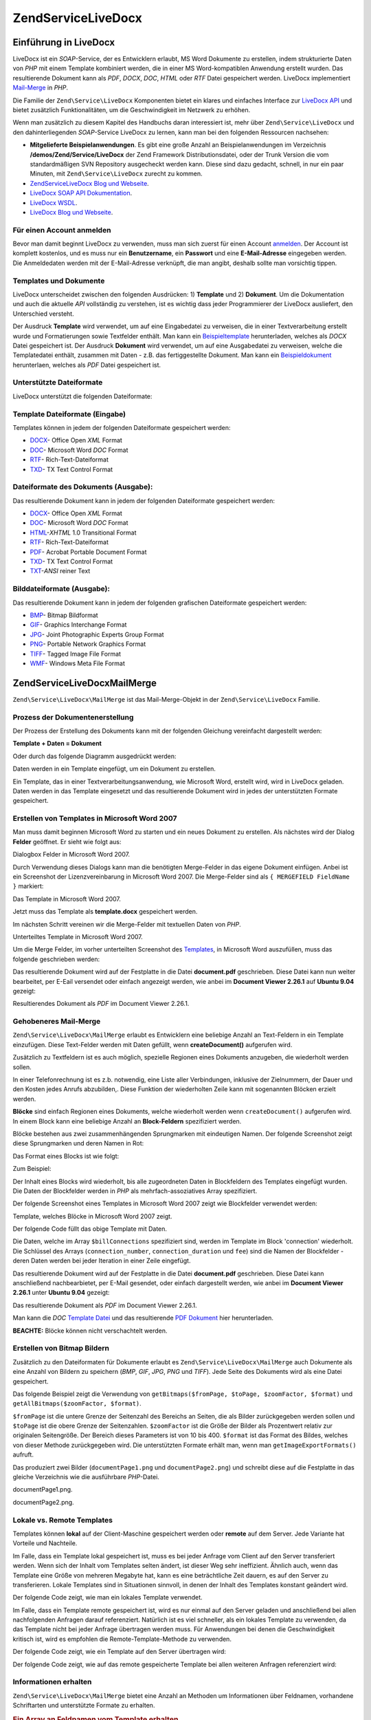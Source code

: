 .. EN-Revision: none
.. _zend.service.livedocx:

Zend\Service\LiveDocx
=====================

.. _zend.service.livedocx.introduction:

Einführung in LiveDocx
----------------------

LiveDocx ist ein *SOAP*-Service, der es Entwicklern erlaubt, MS Word Dokumente zu erstellen, indem strukturierte
Daten von *PHP* mit einem Template kombiniert werden, die in einer MS Word-kompatiblen Anwendung erstellt wurden.
Das resultierende Dokument kann als *PDF*, *DOCX*, *DOC*, *HTML* oder *RTF* Datei gespeichert werden. LiveDocx
implementiert `Mail-Merge`_ in *PHP*.

Die Familie der ``Zend\Service\LiveDocx`` Komponenten bietet ein klares und einfaches Interface zur `LiveDocx API`_
und bietet zusätzlich Funktionalitäten, um die Geschwindigkeit im Netzwerk zu erhöhen.

Wenn man zusätzlich zu diesem Kapitel des Handbuchs daran interessiert ist, mehr über ``Zend\Service\LiveDocx``
und den dahinterliegenden *SOAP*-Service LiveDocx zu lernen, kann man bei den folgenden Ressourcen nachsehen:

- **Mitgelieferte Beispielanwendungen**. Es gibt eine große Anzahl an Beispielanwendungen im Verzeichnis
  **/demos/Zend/Service/LiveDocx** der Zend Framework Distributionsdatei, oder der Trunk Version die vom
  standardmäßigen SVN Repository ausgecheckt werden kann. Diese sind dazu gedacht, schnell, in nur ein paar
  Minuten, mit ``Zend\Service\LiveDocx`` zurecht zu kommen.

- `Zend\Service\LiveDocx Blog und Webseite`_.

- `LiveDocx SOAP API Dokumentation`_.

- `LiveDocx WSDL`_.

- `LiveDocx Blog und Webseite`_.

.. _zend.service.livedocx.account:

Für einen Account anmelden
^^^^^^^^^^^^^^^^^^^^^^^^^^

Bevor man damit beginnt LiveDocx zu verwenden, muss man sich zuerst für einen Account `anmelden`_. Der Account ist
komplett kostenlos, und es muss nur ein **Benutzername**, ein **Passwort** und eine **E-Mail-Adresse** eingegeben
werden. Die Anmeldedaten werden mit der E-Mail-Adresse verknüpft, die man angibt, deshalb sollte man vorsichtig
tippen.

.. _zend.service.livedocx.templates-documents:

Templates und Dokumente
^^^^^^^^^^^^^^^^^^^^^^^

LiveDocx unterscheidet zwischen den folgenden Ausdrücken: 1) **Template** und 2) **Dokument**. Um die
Dokumentation und auch die aktuelle *API* vollständig zu verstehen, ist es wichtig dass jeder Programmierer der
LiveDocx ausliefert, den Unterschied versteht.

Der Ausdruck **Template** wird verwendet, um auf eine Eingabedatei zu verweisen, die in einer Textverarbeitung
erstellt wurde und Formatierungen sowie Textfelder enthält. Man kann ein `Beispieltemplate`_ herunterladen,
welches als *DOCX* Datei gespeichert ist. Der Ausdruck **Dokument** wird verwendet, um auf eine Ausgabedatei zu
verweisen, welche die Templatedatei enthält, zusammen mit Daten - z.B. das fertiggestellte Dokument. Man kann ein
`Beispieldokument`_ herunterlaen, welches als *PDF* Datei gespeichert ist.

.. _zend.service.livedocx.formats:

Unterstützte Dateiformate
^^^^^^^^^^^^^^^^^^^^^^^^^

LiveDocx unterstützt die folgenden Dateiformate:

.. _zend.service.livedocx.formats.template:

Template Dateiformate (Eingabe)
^^^^^^^^^^^^^^^^^^^^^^^^^^^^^^^

Templates können in jedem der folgenden Dateiformate gespeichert werden:

- `DOCX`_- Office Open *XML* Format

- `DOC`_- Microsoft Word *DOC* Format

- `RTF`_- Rich-Text-Dateiformat

- `TXD`_- TX Text Control Format

.. _zend.service.livedocx.formats.document:

Dateiformate des Dokuments (Ausgabe):
^^^^^^^^^^^^^^^^^^^^^^^^^^^^^^^^^^^^^

Das resultierende Dokument kann in jedem der folgenden Dateiformate gespeichert werden:

- `DOCX`_- Office Open *XML* Format

- `DOC`_- Microsoft Word *DOC* Format

- `HTML`_-*XHTML* 1.0 Transitional Format

- `RTF`_- Rich-Text-Dateiformat

- `PDF`_- Acrobat Portable Document Format

- `TXD`_- TX Text Control Format

- `TXT`_-*ANSI* reiner Text

.. _zend.service.livedocx.formats.image:

Bilddateiformate (Ausgabe):
^^^^^^^^^^^^^^^^^^^^^^^^^^^

Das resultierende Dokument kann in jedem der folgenden grafischen Dateiformate gespeichert werden:

- `BMP`_- Bitmap Bildformat

- `GIF`_- Graphics Interchange Format

- `JPG`_- Joint Photographic Experts Group Format

- `PNG`_- Portable Network Graphics Format

- `TIFF`_- Tagged Image File Format

- `WMF`_- Windows Meta File Format

.. _zend.service.livedocx.mailmerge:

Zend\Service\LiveDocx\MailMerge
-------------------------------

``Zend\Service\LiveDocx\MailMerge`` ist das Mail-Merge-Objekt in der ``Zend\Service\LiveDocx`` Familie.

.. _zend.service.livedocx.mailmerge.generation:

Prozess der Dokumentenerstellung
^^^^^^^^^^^^^^^^^^^^^^^^^^^^^^^^

Der Prozess der Erstellung des Dokuments kann mit der folgenden Gleichung vereinfacht dargestellt werden:

**Template + Daten = Dokument**

Oder durch das folgende Diagramm ausgedrückt werden:

.. image:: ../images/zend.service.livedocx.mailmerge.generation-diabasic_zoom.png


Daten werden in ein Template eingefügt, um ein Dokument zu erstellen.

Ein Template, das in einer Textverarbeitungsanwendung, wie Microsoft Word, erstellt wird, wird in LiveDocx geladen.
Daten werden in das Template eingesetzt und das resultierende Dokument wird in jedes der unterstützten Formate
gespeichert.

.. _zend.service.livedocx.mailmerge.templates:

Erstellen von Templates in Microsoft Word 2007
^^^^^^^^^^^^^^^^^^^^^^^^^^^^^^^^^^^^^^^^^^^^^^

Man muss damit beginnen Microsoft Word zu starten und ein neues Dokument zu erstellen. Als nächstes wird der
Dialog **Felder** geöffnet. Er sieht wie folgt aus:

.. image:: ../images/zend.service.livedocx.mailmerge.templates-msworddialog_zoom.png


Dialogbox Felder in Microsoft Word 2007.

Durch Verwendung dieses Dialogs kann man die benötigten Merge-Felder in das eigene Dokument einfügen. Anbei ist
ein Screenshot der Lizenzvereinbarung in Microsoft Word 2007. Die Merge-Felder sind als ``{ MERGEFIELD FieldName
}`` markiert:

.. image:: ../images/zend.service.livedocx.mailmerge.templates-mswordtemplatefull_zoom.png


Das Template in Microsoft Word 2007.

Jetzt muss das Template als **template.docx** gespeichert werden.

Im nächsten Schritt vereinen wir die Merge-Felder mit textuellen Daten von *PHP*.

.. image:: ../images/zend.service.livedocx.mailmerge.templates-mswordtemplatecropped_zoom.png


Unterteiltes Template in Microsoft Word 2007.

Um die Merge Felder, im vorher unterteilten Screenshot des `Templates`_, in Microsoft Word auszufüllen, muss das
folgende geschrieben werden:

.. code-block:: php
   :linenos:

   $phpLiveDocx = new Zend\Service\LiveDocx\MailMerge();

   $phpLiveDocx->setUsername('myUsername')
               ->setPassword('myPassword');

   $phpLiveDocx->setLocalTemplate('template.docx');

   $phpLiveDocx->assign('software', 'Magic Graphical Compression Suite v1.9')
               ->assign('licensee', 'Henry Döner-Meyer')
               ->assign('company',  'Co-Operation');

   $phpLiveDocx->createDocument();

   $document = $phpLiveDocx->retrieveDocument('pdf');

   file_put_contents('document.pdf', $document);

Das resultierende Dokument wird auf der Festplatte in die Datei **document.pdf** geschrieben. Diese Datei kann nun
weiter bearbeitet, per E-Eail versendet oder einfach angezeigt werden, wie anbei im **Document Viewer 2.26.1** auf
**Ubuntu 9.04** gezeigt:

.. image:: ../images/zend.service.livedocx.mailmerge.templates-msworddocument_zoom.png


Resultierendes Dokument als *PDF* im Document Viewer 2.26.1.

.. _zend.service.livedocx.mailmerge.advanced:

Gehobeneres Mail-Merge
^^^^^^^^^^^^^^^^^^^^^^

``Zend\Service\LiveDocx\MailMerge`` erlaubt es Entwicklern eine beliebige Anzahl an Text-Feldern in ein Template
einzufügen. Diese Text-Felder werden mit Daten gefüllt, wenn **createDocument()** aufgerufen wird.

Zusätzlich zu Textfeldern ist es auch möglich, spezielle Regionen eines Dokuments anzugeben, die wiederholt
werden sollen.

In einer Telefonrechnung ist es z.b. notwendig, eine Liste aller Verbindungen, inklusive der Zielnummern, der Dauer
und den Kosten jedes Anrufs abzubilden,. Diese Funktion der wiederholten Zeile kann mit sogenannten Blöcken
erzielt werden.

**Blöcke** sind einfach Regionen eines Dokuments, welche wiederholt werden wenn ``createDocument()`` aufgerufen
wird. In einem Block kann eine beliebige Anzahl an **Block-Feldern** spezifiziert werden.

Blöcke bestehen aus zwei zusammenhängenden Sprungmarken mit eindeutigen Namen. Der folgende Screenshot zeigt
diese Sprungmarken und deren Namen in Rot:

.. image:: ../images/zend.service.livedocx.mailmerge.advanced-mergefieldblockformat_zoom.png


Das Format eines Blocks ist wie folgt:

.. code-block:: text
   :linenos:

   blockStart_ + unique name
   blockEnd_ + unique name

Zum Beispiel:

.. code-block:: text
   :linenos:

   blockStart_block1
   blockEnd_block1

Der Inhalt eines Blocks wird wiederholt, bis alle zugeordneten Daten in Blockfeldern des Templates eingefügt
wurden. Die Daten der Blockfelder werden in *PHP* als mehrfach-assoziatives Array spezifiziert.

Der folgende Screenshot eines Templates in Microsoft Word 2007 zeigt wie Blockfelder verwendet werden:

.. image:: ../images/zend.service.livedocx.mailmerge.advanced-mswordblockstemplate_zoom.png


Template, welches Blöcke in Microsoft Word 2007 zeigt.

Der folgende Code füllt das obige Template mit Daten.

.. code-block:: php
   :linenos:

   $phpLiveDocx = new Zend\Service\LiveDocx\MailMerge();

   $phpLiveDocx->setUsername('myUsername')
               ->setPassword('myPassword');

   $phpLiveDocx->setLocalTemplate('template.doc');

   $billConnections = array(
       array(
           'connection_number'   => '+49 421 335 912',
           'connection_duration' => '00:00:07',
           'fee'                 => '€ 0.03',
       ),
       array(
           'connection_number'   => '+49 421 335 913',
           'connection_duration' => '00:00:07',
           'fee'                 => '€ 0.03',
       ),
       array(
           'connection_number'   => '+49 421 335 914',
           'connection_duration' => '00:00:07',
           'fee'                 => '€ 0.03',
       ),
       array(
           'connection_number'   => '+49 421 335 916',
           'connection_duration' => '00:00:07',
           'fee'                 => '€ 0.03',
       ),
   );

   $phpLiveDocx->assign('connection', $billConnections);

   // ... andere Daten hier zuweisen ...

   $phpLiveDocx->createDocument();
   $document = $phpLiveDocx->retrieveDocument('pdf');
   file_put_contents('document.pdf', $document);

Die Daten, welche im Array ``$billConnections`` spezifiziert sind, werden im Template im Block 'connection'
wiederholt. Die Schlüssel des Arrays (``connection_number``, ``connection_duration`` und ``fee``) sind die Namen
der Blockfelder - deren Daten werden bei jeder Iteration in einer Zeile eingefügt.

Das resultierende Dokument wird auf der Festplatte in die Datei **document.pdf** geschrieben. Diese Datei kann
anschließend nachbearbietet, per E-Mail gesendet, oder einfach dargestellt werden, wie anbei im **Document Viewer
2.26.1** unter **Ubuntu 9.04** gezeigt:

.. image:: ../images/zend.service.livedocx.mailmerge.advanced-mswordblocksdocument_zoom.png


Das resultierende Dokument als *PDF* im Document Viewer 2.26.1.

Man kann die *DOC* `Template Datei`_ und das resultierende `PDF Dokument`_ hier herunterladen.

**BEACHTE:** Blöcke können nicht verschachtelt werden.

.. _zend.service.livedocx.mailmerge.bitmaps:

Erstellen von Bitmap Bildern
^^^^^^^^^^^^^^^^^^^^^^^^^^^^

Zusätzlich zu den Dateiformaten für Dokumente erlaubt es ``Zend\Service\LiveDocx\MailMerge`` auch Dokumente als
eine Anzahl von Bildern zu speichern (*BMP*, *GIF*, *JPG*, *PNG* und *TIFF*). Jede Seite des Dokuments wird als
eine Datei gespeichert.

Das folgende Beispiel zeigt die Verwendung von ``getBitmaps($fromPage, $toPage, $zoomFactor, $format)`` und
``getAllBitmaps($zoomFactor, $format)``.

``$fromPage`` ist die untere Grenze der Seitenzahl des Bereichs an Seiten, die als Bilder zurückgegeben werden
sollen und ``$toPage`` ist die obere Grenze der Seitenzahlen. ``$zoomFactor`` ist die Größe der Bilder als
Prozentwert relativ zur originalen Seitengröße. Der Bereich dieses Parameters ist von 10 bis 400. ``$format`` ist
das Format des Bildes, welches von dieser Methode zurückgegeben wird. Die unterstützten Formate erhält man, wenn
man ``getImageExportFormats()`` aufruft.

.. code-block:: php
   :linenos:

   $date = new Zend\Date\Date();
   $date->setLocale('en_US');

   $phpLiveDocx = new Zend\Service\LiveDocx\MailMerge();

   $phpLiveDocx->setUsername('myUsername')
               ->setPassword('myPassword');

   $phpLiveDocx->setLocalTemplate('template.docx');

   $phpLiveDocx->assign('software', 'Magic Graphical Compression Suite v1.9')
               ->assign('licensee', 'Daï Lemaitre')
               ->assign('company',  'Megasoft Co-operation')
               ->assign('date',     $date->get(Zend\Date\Date::DATE_LONG))
               ->assign('time',     $date->get(Zend\Date\Date::TIME_LONG))
               ->assign('city',     'Lyon')
               ->assign('country',  'France');

   $phpLiveDocx->createDocument();

   // Alle Bitmaps holen
   // (zoomFactor, format)
   $bitmaps = $phpLiveDocx->getAllBitmaps(100, 'png');

   // Nur Bitmaps im spezifizierten Bereich erhalten
   // (fromPage, toPage, zoomFactor, format)
   // $bitmaps = $phpLiveDocx->getBitmaps(2, 2, 100, 'png');

   foreach ($bitmaps as $pageNumber => $bitmapData) {
       $filename = sprintf('documentPage%d.png', $pageNumber);
       file_put_contents($filename, $bitmapData);
   }

Das produziert zwei Bilder (``documentPage1.png`` und ``documentPage2.png``) und schreibt diese auf die Festplatte
in das gleiche Verzeichnis wie die ausführbare *PHP*-Datei.

.. image:: ../images/zend.service.livedocx.mailmerge.bitmaps-documentpage1_zoom.png


documentPage1.png.

.. image:: ../images/zend.service.livedocx.mailmerge.bitmaps-documentpage2_zoom.png


documentPage2.png.

.. _zend.service.livedocx.mailmerge.templates-types:

Lokale vs. Remote Templates
^^^^^^^^^^^^^^^^^^^^^^^^^^^

Templates können **lokal** auf der Client-Maschine gespeichert werden oder **remote** auf dem Server. Jede
Variante hat Vorteile und Nachteile.

Im Falle, dass ein Template lokal gespeichert ist, muss es bei jeder Anfrage vom Client auf den Server transferiert
werden. Wenn sich der Inhalt vom Templates selten ändert, ist dieser Weg sehr ineffizient. Ähnlich auch, wenn das
Template eine Größe von mehreren Megabyte hat, kann es eine beträchtliche Zeit dauern, es auf den Server zu
transferieren. Lokale Templates sind in Situationen sinnvoll, in denen der Inhalt des Templates konstant geändert
wird.

Der folgende Code zeigt, wie man ein lokales Template verwendet.

.. code-block:: php
   :linenos:

   $phpLiveDocx = new Zend\Service\LiveDocx\MailMerge();

   $phpLiveDocx->setUsername('myUsername')
               ->setPassword('myPassword');

   $phpLiveDocx->setLocalTemplate('./template.docx');

   // Daten hinzufügen und das Dokument erstellen

Im Falle, dass ein Template remote gespeichert ist, wird es nur einmal auf den Server geladen und anschließend bei
allen nachfolgenden Anfragen darauf referenziert. Natürlich ist es viel schneller, als ein lokales Template zu
verwenden, da das Template nicht bei jeder Anfrage übertragen werden muss. Für Anwendungen bei denen die
Geschwindigkeit kritisch ist, wird es empfohlen die Remote-Template-Methode zu verwenden.

Der folgende Code zeigt, wie ein Template auf den Server übertragen wird:

.. code-block:: php
   :linenos:

   $phpLiveDocx = new Zend\Service\LiveDocx\MailMerge();

   $phpLiveDocx->setUsername('myUsername')
               ->setPassword('myPassword');

   $phpLiveDocx->uploadTemplate('template.docx');

Der folgende Code zeigt, wie auf das remote gespeicherte Template bei allen weiteren Anfragen referenziert wird:

.. code-block:: php
   :linenos:

   $phpLiveDocx = new Zend\Service\LiveDocx\MailMerge();

   $phpLiveDocx->setUsername('myUsername')
               ->setPassword('myPassword');

   $phpLiveDocx->setRemoteTemplate('template.docx');

   // assign data and create document

.. _zend.service.livedocx.mailmerge.information:

Informationen erhalten
^^^^^^^^^^^^^^^^^^^^^^

``Zend\Service\LiveDocx\MailMerge`` bietet eine Anzahl an Methoden um Informationen über Feldnamen, vorhandene
Schriftarten und unterstützte Formate zu erhalten.

.. _zend.service.livedocx.mailmerge.information.getfieldname:

.. rubric:: Ein Array an Feldnamen vom Template erhalten

Der folgende Code gibt ein Array aller Feldnamen im angegebenen Template zurück und zeigt diese an. Diese
Funktionalität ist nützlich, wenn man eine Anwendung erstellt, in welcher der Endbenutzer das Template
aktualisieren kann.

.. code-block:: php
   :linenos:

   $phpLiveDocx = new Zend\Service\LiveDocx\MailMerge();

   $phpLiveDocx->setUsername('myUsername')
               ->setPassword('myPassword');

   $templateName = 'template-1-text-field.docx';
   $phpLiveDocx->setLocalTemplate($templateName);

   $fieldNames = $phpLiveDocx->getFieldNames();
   foreach ($fieldNames as $fieldName) {
       printf('- %s%s', $fieldName, PHP_EOL);
   }

.. _zend.service.livedocx.mailmerge.information.getblockfieldname:

.. rubric:: Ein Array an Blockfeldnamen vom Template erhalten

Der folgende Code zeigt ein Array aller Blockfeldnamen im angegebenen Template an. Diese Funktionalität ist
nützlich, wenn man eine Anwendung erstellt, in welcher der Endbenutzer das Template aktualisieren kann. Bevor
solche Templates veröffentlicht werden können, ist es notwendig, die Namen der enthaltenen Blockfelder
herauszufinden.

.. code-block:: php
   :linenos:

   $phpLiveDocx = new Zend\Service\LiveDocx\MailMerge();

   $phpLiveDocx->setUsername('myUsername')
               ->setPassword('myPassword');

   $templateName = 'template-block-fields.doc';
   $phpLiveDocx->setLocalTemplate($templateName);

   $blockNames = $phpLiveDocx->getBlockNames();
   foreach ($blockNames as $blockName) {
       $blockFieldNames = $phpLiveDocx->getBlockFieldNames($blockName);
       foreach ($blockFieldNames as $blockFieldName) {
           printf('- %s::%s%s', $blockName, $blockFieldName, PHP_EOL);
       }
   }

.. _zend.service.livedocx.mailmerge.information.getfontnames:

.. rubric:: Ein Array von Schriftarten erhalten welche auf dem Server installiert sind

Der folgende Code zeigt ein Array aller auf dem Server installierten Schriftarten an. Diese Methode kann verwendet
werden, um eine Liste von Schriftarten anzuzeigen, welche in einem Template verwendet werden können. Das ist
nützlich, um den Endbenutzer über die auf dem Server installierten Schriften zu informieren, da nur diese
Schriftarten in einem Template verwendet werden können. Im Falle, dass ein Template Schriften enthält, welche auf
dem Server nicht enthalten sind, wird eine andere Schriftart verwendet. Dies kann zu unerwünschten Ergebnissen
führen.

.. code-block:: php
   :linenos:

   $phpLiveDocx = new Zend\Service\LiveDocx\MailMerge();

   $phpLiveDocx->setUsername('myUsername')
               ->setPassword('myPassword');

   Zend\Debug\Debug::dump($phpLiveDocx->getFontNames());

**BEACHTE:** Da sich der Rückgabewert diese Methode sehr selten ändert, ist es sehr empfehlenswert einen Cache zu
verwenden, wie z.B. ``Zend_Cache``- das macht die Anwendung sichtbar schneller.

.. _zend.service.livedocx.mailmerge.information.gettemplateformats:

.. rubric:: Ein Array an unterstützten Dateiformaten für Templates erhalten

Der folgende Code zeigt ein Array aller unterstützten Dateiformate für Templates. Diese Methode ist partiell
nützlich im Fall, dass eine Auswahlliste angezeigt werden soll, welche es dem Endbenutzer erlaubt, das
Eingabeformat für den Erstellungsprozess des Dokuments auszuwählen.

.. code-block:: php
   :linenos:

   $phpLiveDocx = new Zend\Service\LiveDocx\MailMerge()

   $phpLiveDocx->setUsername('myUsername')
               ->setPassword('myPassword');

   Zend\Debug\Debug::dump($phpLiveDocx->getTemplateFormats());

**BEACHTE:** Da sich der Rückgabewert diese Methode sehr selten ändert, ist es sehr empfehlenswert einen Cache zu
verwenden, wie z.B. ``Zend_Cache``- das macht die Anwendung sichtbar schneller.

.. _zend.service.livedocx.mailmerge.information.getdocumentformats:

.. rubric:: Ein Array an unterstützten Dateiformaten für Dokumente erhalten

Der folgende Code zeigt ein Array aller unterstützten Dateiformate für Dokumente. Diese Methode ist besonders
nützlich, falls eine Auswahlliste angezeigt werden soll, welche es dem Endbenutzer erlaubt, das Ausgabeformat für
den Erstellungsprozess des Dokuments auszuwählen.

.. code-block:: php
   :linenos:

   $phpLiveDocx = new Zend\Service\LiveDocx\MailMerge();

   $phpLiveDocx->setUsername('myUsername')
               ->setPassword('myPassword');

   Zend\Debug\Debug::dump($phpLiveDocx->getDocumentFormats());

.. _zend.service.livedocx.mailmerge.information.getimageexportformats:

.. rubric:: Ein Array an unterstützten Dateiformaten für Bilder erhalten

Der folgende Code zeigt ein Array aller unterstützten Dateiformate für Bilder. Diese Methode ist besonders
nützlich, falls eine Auswahlliste angezeigt werden soll, welche es dem Endbenutzer erlaubt, das Ausgabeformat für
den Erstellungsprozess des Dokuments auszuwählen.

.. code-block:: php
   :linenos:

   $phpLiveDocx = new Zend\Service\LiveDocx\MailMerge();

   $phpLiveDocx->setUsername('myUsername')
               ->setPassword('myPassword');

   Zend\Debug\Debug::dump($phpLiveDocx->getImageExportFormats());

**BEACHTE:** Da sich der Rückgabewert diese Methode sehr selten ändert, ist es sehr empfehlenswert einen Cache zu
verwenden, wie z.B. ``Zend_Cache``- das macht die Anwendung sichtbar schneller.



.. _`Mail-Merge`: http://en.wikipedia.org/wiki/Mail_merge
.. _`LiveDocx API`: http://www.livedocx.com
.. _`Zend\Service\LiveDocx Blog und Webseite`: http://www.phplivedocx.org/
.. _`LiveDocx SOAP API Dokumentation`: http://www.livedocx.com/pub/documentation/api.aspx
.. _`LiveDocx WSDL`: https://api.livedocx.com/1.2/mailmerge.asmx?wsdl
.. _`LiveDocx Blog und Webseite`: https://www.livedocx.com/
.. _`anmelden`: https://www.livedocx.com/user/account_registration.aspx
.. _`Beispieltemplate`: http://www.phplivedocx.org/wp-content/uploads/2009/01/license-agreement-template.docx
.. _`Beispieldokument`: http://www.phplivedocx.org/wp-content/uploads/2009/01/license-agreement-document.pdf
.. _`DOCX`: http://en.wikipedia.org/wiki/Office_Open_XML
.. _`DOC`: http://en.wikipedia.org/wiki/DOC_(computing)
.. _`RTF`: http://en.wikipedia.org/wiki/Rich_Text_Format
.. _`TXD`: http://www.textcontrol.com/
.. _`HTML`: http://en.wikipedia.org/wiki/Xhtml
.. _`PDF`: http://en.wikipedia.org/wiki/Portable_Document_Format
.. _`TXT`: http://en.wikipedia.org/wiki/Text_file
.. _`BMP`: http://en.wikipedia.org/wiki/BMP_file_format
.. _`GIF`: http://en.wikipedia.org/wiki/GIF
.. _`JPG`: http://en.wikipedia.org/wiki/Jpg
.. _`PNG`: http://en.wikipedia.org/wiki/Portable_Network_Graphics
.. _`TIFF`: http://en.wikipedia.org/wiki/Tagged_Image_File_Format
.. _`WMF`: http://en.wikipedia.org/wiki/Windows_Metafile
.. _`Templates`: http://www.phplivedocx.org/wp-content/uploads/2009/01/license-agreement-template.docx
.. _`Template Datei`: http://www.phplivedocx.org/wp-content/uploads/2009/01/telephone-bill-template.doc
.. _`PDF Dokument`: http://www.phplivedocx.org/wp-content/uploads/2009/01/telephone-bill-document.pdf
